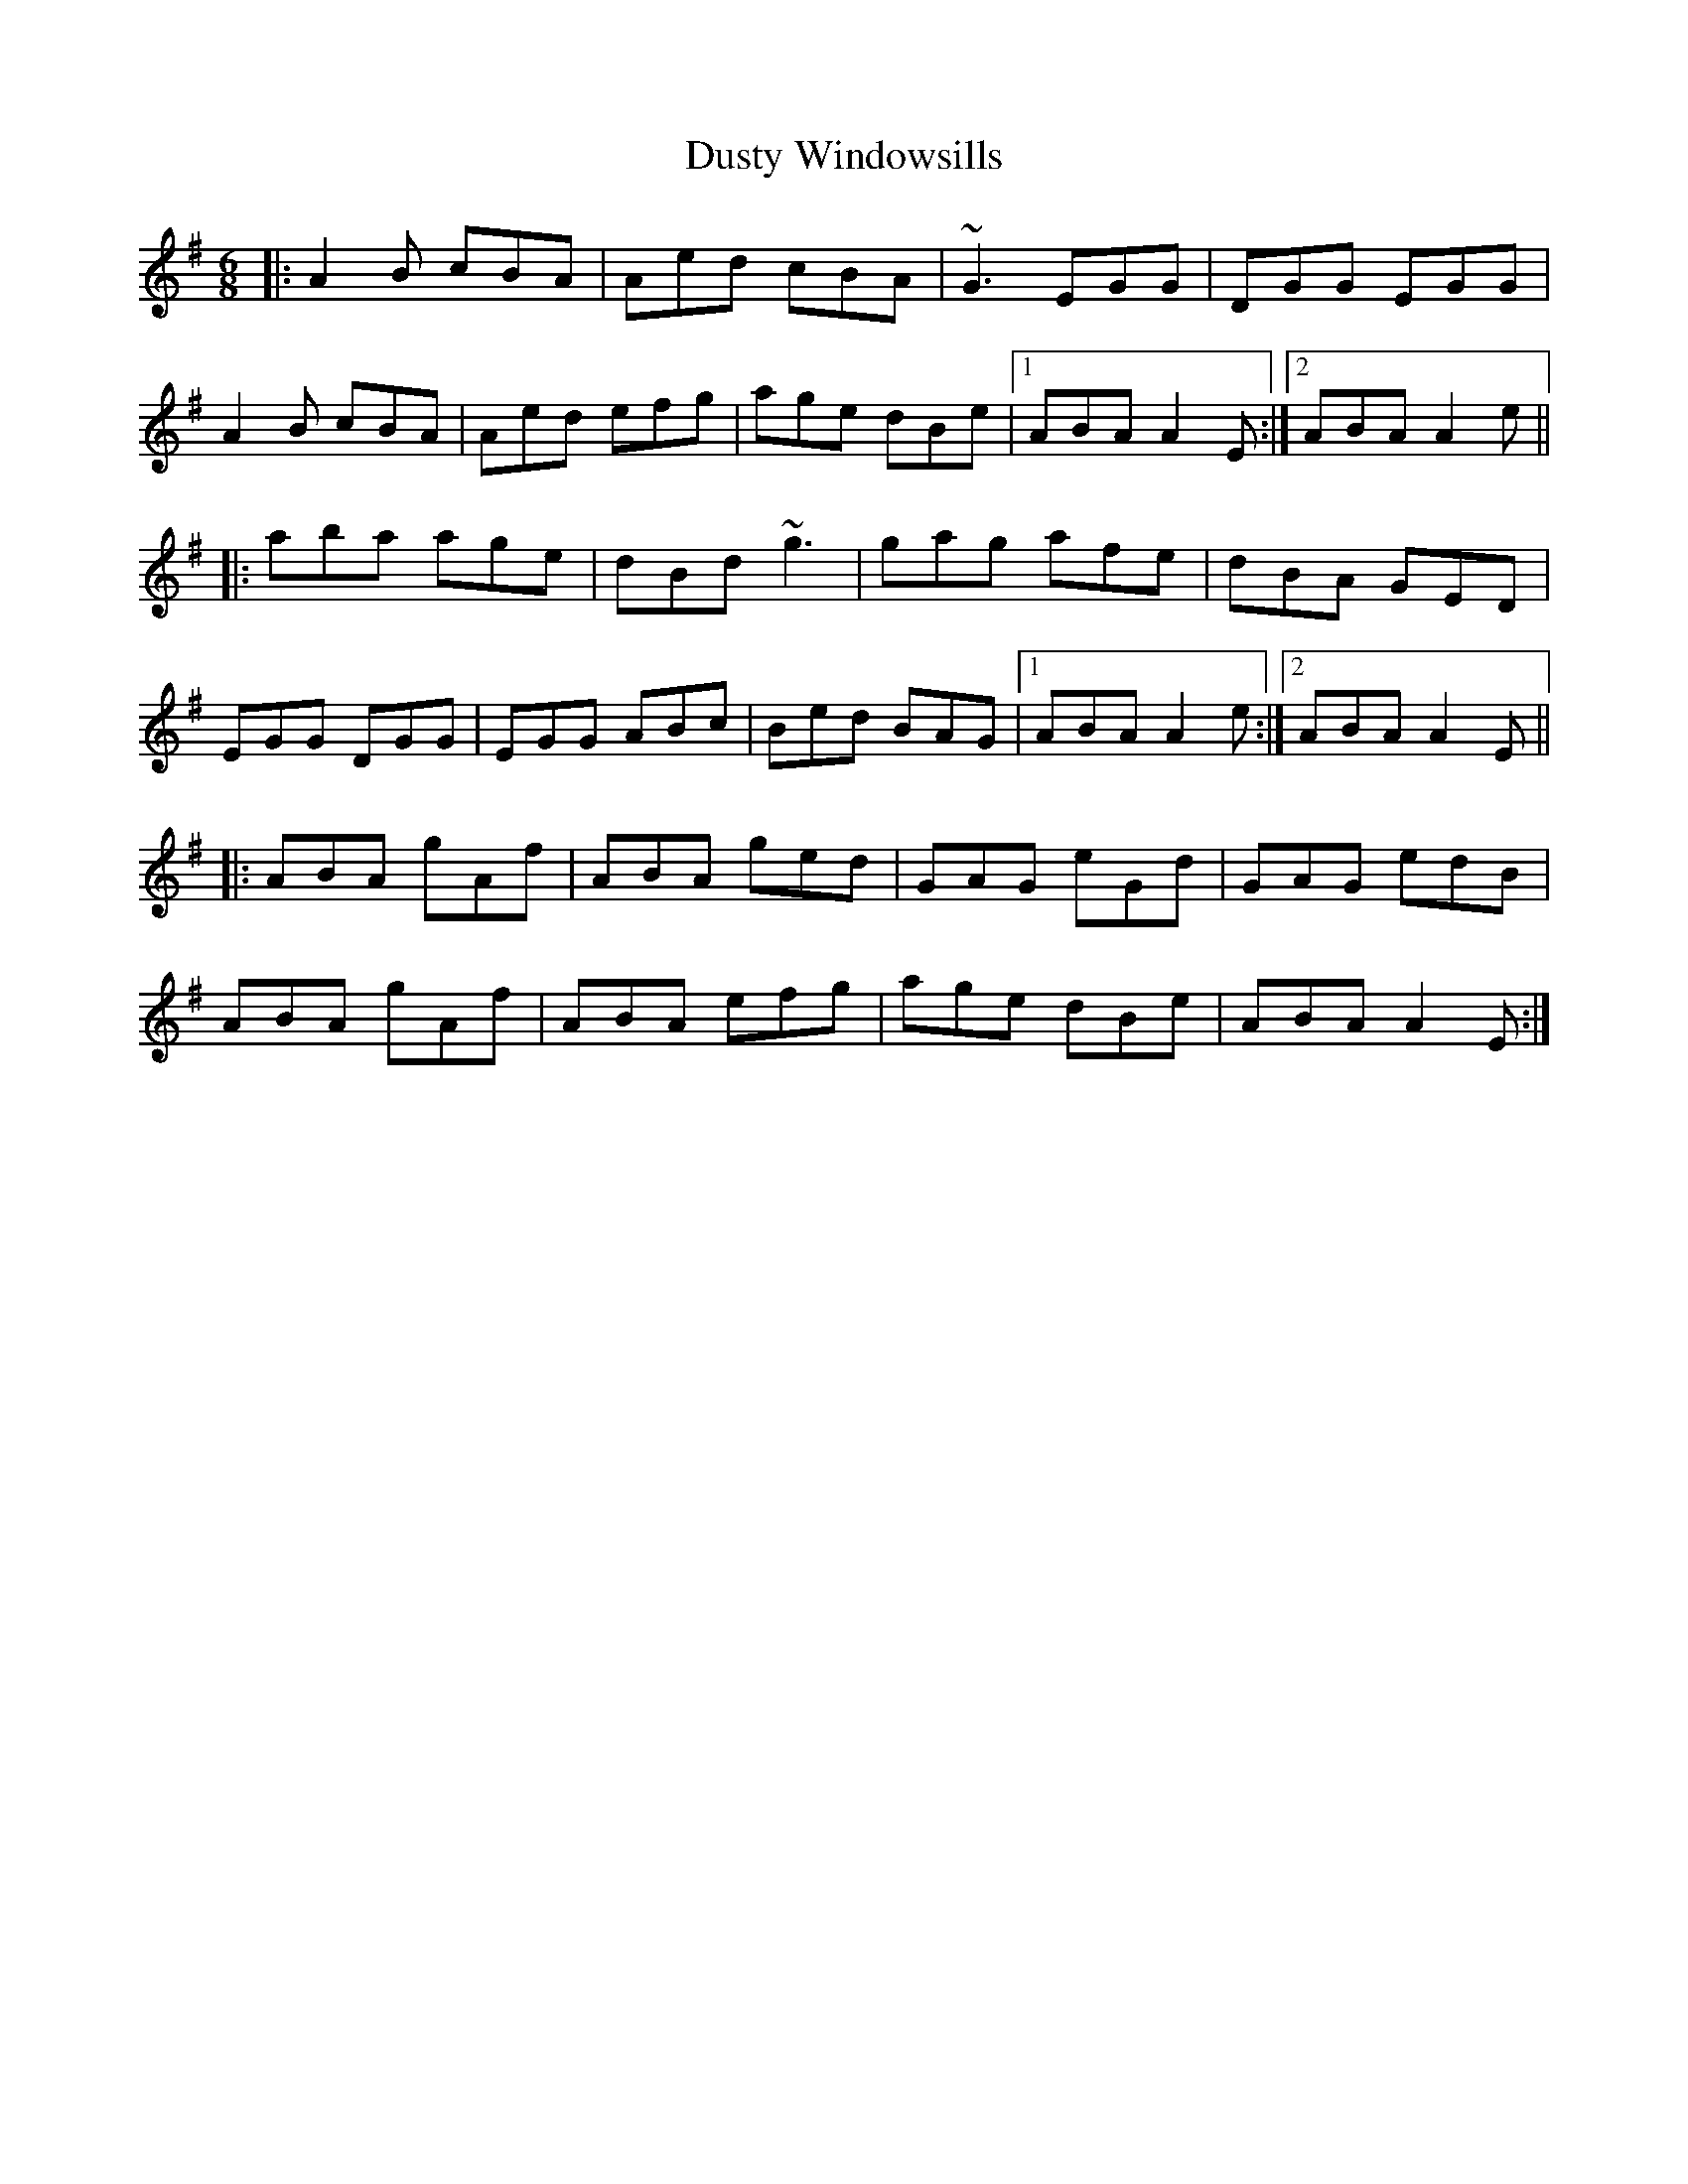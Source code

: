 X: 11267
T: Dusty Windowsills
R: jig
M: 6/8
K: Adorian
|:A2B cBA|Aed cBA|~G3 EGG|DGG EGG|
A2B cBA|Aed efg|age dBe|1 ABA A2E:|2 ABA A2e||
|:aba age|dBd ~g3|gag afe|dBA GED|
EGG DGG|EGG ABc|Bed BAG|1 ABA A2e:|2 ABA A2E||
|:ABA gAf|ABA ged|GAG eGd|GAG edB|
ABA gAf|ABA efg|age dBe|ABA A2E:|

